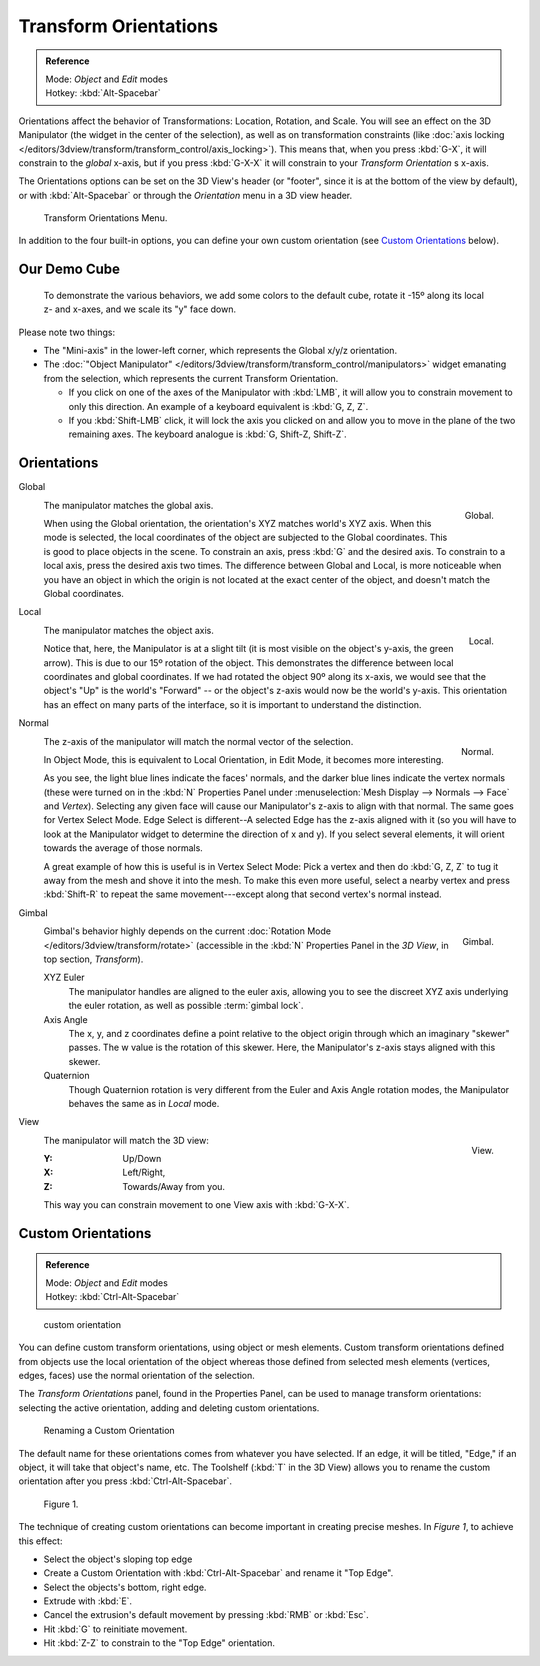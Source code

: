 
..
   TODO/Review: {{review|Need to change and explain the behavior of the transform orientation.
   It is toggled between the chosen orientation and the
   global orientation when transformations are made by shortcuts}} .


**********************
Transform Orientations
**********************

.. admonition:: Reference
   :class: refbox

   | Mode:     *Object* and *Edit* modes
   | Hotkey:   :kbd:`Alt-Spacebar`


Orientations affect the behavior of Transformations: Location, Rotation, and Scale.
You will see an effect on the 3D Manipulator (the widget in the center of the selection),
as well as on transformation constraints
(like :doc:`axis locking </editors/3dview/transform/transform_control/axis_locking>`).
This means that, when you press :kbd:`G-X`, it will constrain to the *global* x-axis,
but if you press :kbd:`G-X-X` it will constrain to your *Transform Orientation* s x-axis.

The Orientations options can be set on the 3D View's header (or "footer",
since it is at the bottom of the view by default),
or with :kbd:`Alt-Spacebar` or through the *Orientation* menu in a 3D view header.

.. figure:: /images/editors_3dview_orientations_menu.png

   Transform Orientations Menu.

In addition to the four built-in options,
you can define your own custom orientation (see `Custom Orientations`_ below).


Our Demo Cube
=============

.. figure:: /images/Orientations-BasicSetup.jpg

   To demonstrate the various behaviors, we add some colors to the default cube,
   rotate it -15º along its local z- and x-axes, and we scale its "y" face down.


Please note two things:

- The "Mini-axis" in the lower-left corner, which represents the Global x/y/z orientation.
- The :doc:`"Object Manipulator" </editors/3dview/transform/transform_control/manipulators>`
  widget emanating from the selection, which represents the current Transform Orientation.

  - If you click on one of the axes of the Manipulator with :kbd:`LMB`,
    it will allow you to constrain movement to only this direction.
    An example of a keyboard equivalent is :kbd:`G, Z, Z`.
  - If you :kbd:`Shift-LMB` click,
    it will lock the axis you clicked on and allow you to move in the plane of the two remaining axes.
    The keyboard analogue is :kbd:`G, Shift-Z, Shift-Z`.


Orientations
============

Global
   .. figure:: /images/3D_interaction-Transform_Control-Transform_Orientations-01-Global.jpg
      :align: right

      Global.

   The manipulator matches the global axis.

   When using the Global orientation, the orientation's XYZ matches world's XYZ axis.
   When this mode is selected,
   the local coordinates of the object are subjected to the Global coordinates.
   This is good to place objects in the scene. To constrain an axis,
   press :kbd:`G` and the desired axis. To constrain to a local axis,
   press the desired axis two times. The difference between Global and Local, is more noticeable
   when you have an object in which the origin is not located at the exact center of the object,
   and doesn't match the Global coordinates.

Local
   .. figure:: /images/3D_interaction-Transform_Control-Transform_Orientations-02-Local.jpg
      :align: right

      Local.

   The manipulator matches the object axis.

   Notice that, here, the Manipulator is at a slight tilt
   (it is most visible on the object's y-axis, the green arrow).
   This is due to our 15º rotation of the object.
   This demonstrates the difference between local coordinates and global coordinates.
   If we had rotated the object 90º along its x-axis, we would see that the object's "Up" is the
   world's "Forward" -- or the object's z-axis would now be the world's y-axis.
   This orientation has an effect on many parts of the interface,
   so it is important to understand the distinction.

.. raw:: html

    <div style='clear:both'></div>

Normal
   .. figure:: /images/3D_interaction-Transform_Control-Transform_Orientations-03-Normal.jpg
      :align: right

      Normal.

   The z-axis of the manipulator will match the normal vector of the selection.

   In Object Mode, this is equivalent to Local Orientation, in Edit Mode,
   it becomes more interesting.

   As you see, the light blue lines indicate the faces' normals,
   and the darker blue lines indicate the vertex normals (these were turned on in the
   :kbd:`N` Properties Panel under :menuselection:`Mesh Display --> Normals --> Face` and
   *Vertex*).
   Selecting any given face will cause our Manipulator's z-axis to align with that normal.
   The same goes for Vertex Select Mode.
   Edge Select is different--A selected Edge has the z-axis aligned with it
   (so you will have to look at the Manipulator widget to determine the direction of x and y).
   If you select several elements, it will orient towards the average of those normals.

   A great example of how this is useful is in Vertex Select Mode: Pick a vertex and then do
   :kbd:`G, Z, Z` to tug it away from the mesh and shove it into the mesh.
   To make this even more useful, select a nearby vertex and press :kbd:`Shift-R` to repeat
   the same movement---except along that second vertex's normal instead.

Gimbal
   .. figure:: /images/3D_interaction-Transform_Control-Transform_Orientations-04-Gimbal.jpg
      :align: right

      Gimbal.

   Gimbal's behavior highly depends on the current :doc:`Rotation Mode </editors/3dview/transform/rotate>`
   (accessible in the :kbd:`N` Properties Panel in the *3D View*, in top section, *Transform*).

   XYZ Euler
      The manipulator handles are aligned to the euler axis,
      allowing you to see the discreet XYZ axis underlying the euler rotation,
      as well as possible :term:`gimbal lock`.
   Axis Angle
      The x, y, and z coordinates define a point relative to the object origin
      through which an imaginary "skewer" passes.
      The w value is the rotation of this skewer. Here, the Manipulator's z-axis stays aligned with this skewer.
   Quaternion
      Though Quaternion rotation is very different from the Euler and Axis Angle rotation modes,
      the Manipulator behaves the same as in *Local* mode.

View
   .. figure:: /images/3D_interaction-Transform_Control-Transform_Orientations-05-View.jpg
      :align: right

      View.

   The manipulator will match the 3D view:

   :Y: Up/Down
   :X: Left/Right,
   :Z: Towards/Away from you.

   This way you can constrain movement to one View axis with :kbd:`G-X-X`.


..    Comment: <!--[[File:Manual-3D_interaction-Transform_Control-Transform_Orientations-06.Foozle.png|
                    frame|right|Custom Orientations.]]
   Custom Orientations
   :(See below, [[#Custom_Orientations|Custom Orientations]]).--> .


Custom Orientations
===================

.. admonition:: Reference
   :class: refbox

   | Mode:     *Object* and *Edit* modes
   | Hotkey:   :kbd:`Ctrl-Alt-Spacebar`


..    Comment: <!--[[File:Doc26-transformOrientationPanel.png|thumb|right|200px|Transform Orientation panel]]--> .


.. figure:: /images/transformOrientationPanel-custom.jpg

   custom orientation


You can define custom transform orientations, using object or mesh elements. Custom transform
orientations defined from objects use the local orientation of the object whereas those
defined from selected mesh elements (vertices, edges, faces)
use the normal orientation of the selection.

The *Transform Orientations* panel, found in the Properties Panel,
can be used to manage transform orientations: selecting the active orientation,
adding and deleting custom orientations.


.. figure:: /images/Orientations-Custom-Name.jpg
   :width: 300px

   Renaming a Custom Orientation


The default name for these orientations comes from whatever you have selected. If an edge,
it will be titled, "Edge," if an object, it will take that object's name, etc. The Toolshelf
(:kbd:`T` in the 3D View)
allows you to rename the custom orientation after you press :kbd:`Ctrl-Alt-Spacebar`.


.. figure:: /images/Orientations-Custom-Extrusion.jpg

   Figure 1.


The technique of creating custom orientations can become important in creating precise meshes.
In *Figure 1*, to achieve this effect:

- Select the object's sloping top edge
- Create a Custom Orientation with :kbd:`Ctrl-Alt-Spacebar` and rename it "Top Edge".
- Select the objects's bottom, right edge.
- Extrude with :kbd:`E`.
- Cancel the extrusion's default movement by pressing :kbd:`RMB` or :kbd:`Esc`.
- Hit :kbd:`G` to reinitiate movement.
- Hit :kbd:`Z-Z` to constrain to the "Top Edge" orientation.
